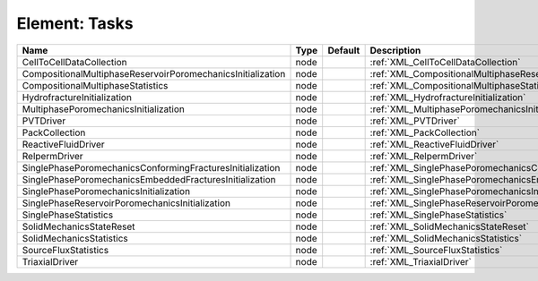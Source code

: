 Element: Tasks
==============

=========================================================== ==== ======= ====================================================================== 
Name                                                        Type Default Description                                                            
=========================================================== ==== ======= ====================================================================== 
CellToCellDataCollection                                    node         :ref:`XML_CellToCellDataCollection`                                    
CompositionalMultiphaseReservoirPoromechanicsInitialization node         :ref:`XML_CompositionalMultiphaseReservoirPoromechanicsInitialization` 
CompositionalMultiphaseStatistics                           node         :ref:`XML_CompositionalMultiphaseStatistics`                           
HydrofractureInitialization                                 node         :ref:`XML_HydrofractureInitialization`                                 
MultiphasePoromechanicsInitialization                       node         :ref:`XML_MultiphasePoromechanicsInitialization`                       
PVTDriver                                                   node         :ref:`XML_PVTDriver`                                                   
PackCollection                                              node         :ref:`XML_PackCollection`                                              
ReactiveFluidDriver                                         node         :ref:`XML_ReactiveFluidDriver`                                         
RelpermDriver                                               node         :ref:`XML_RelpermDriver`                                               
SinglePhasePoromechanicsConformingFracturesInitialization   node         :ref:`XML_SinglePhasePoromechanicsConformingFracturesInitialization`   
SinglePhasePoromechanicsEmbeddedFracturesInitialization     node         :ref:`XML_SinglePhasePoromechanicsEmbeddedFracturesInitialization`     
SinglePhasePoromechanicsInitialization                      node         :ref:`XML_SinglePhasePoromechanicsInitialization`                      
SinglePhaseReservoirPoromechanicsInitialization             node         :ref:`XML_SinglePhaseReservoirPoromechanicsInitialization`             
SinglePhaseStatistics                                       node         :ref:`XML_SinglePhaseStatistics`                                       
SolidMechanicsStateReset                                    node         :ref:`XML_SolidMechanicsStateReset`                                    
SolidMechanicsStatistics                                    node         :ref:`XML_SolidMechanicsStatistics`                                    
SourceFluxStatistics                                        node         :ref:`XML_SourceFluxStatistics`                                        
TriaxialDriver                                              node         :ref:`XML_TriaxialDriver`                                              
=========================================================== ==== ======= ====================================================================== 


